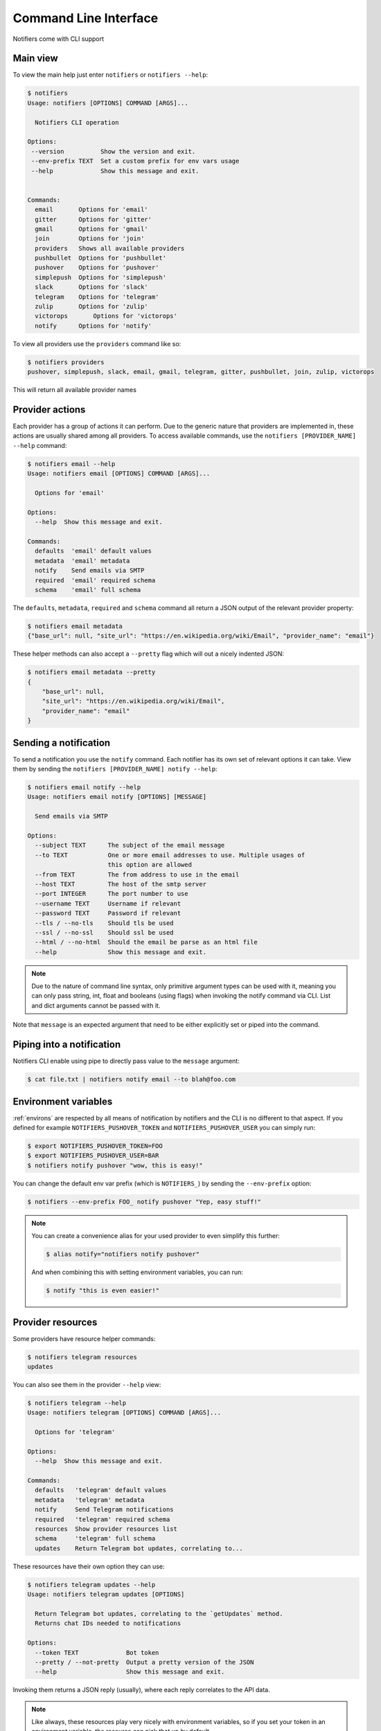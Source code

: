 Command Line Interface
----------------------

Notifiers come with CLI support

Main view
=========

To view the main help just enter ``notifiers`` or ``notifiers --help``:

.. code-block:: console

    $ notifiers
    Usage: notifiers [OPTIONS] COMMAND [ARGS]...

      Notifiers CLI operation

    Options:
     --version          Show the version and exit.
     --env-prefix TEXT  Set a custom prefix for env vars usage
     --help             Show this message and exit.


    Commands:
      email       Options for 'email'
      gitter      Options for 'gitter'
      gmail       Options for 'gmail'
      join        Options for 'join'
      providers   Shows all available providers
      pushbullet  Options for 'pushbullet'
      pushover    Options for 'pushover'
      simplepush  Options for 'simplepush'
      slack       Options for 'slack'
      telegram    Options for 'telegram'
      zulip       Options for 'zulip'
      victorops       Options for 'victorops'
      notify      Options for 'notify'


To view all providers use the ``providers`` command like so:

.. code-block:: console

     $ notifiers providers
     pushover, simplepush, slack, email, gmail, telegram, gitter, pushbullet, join, zulip, victorops

This will return all available provider names

Provider actions
================

Each provider has a group of actions it can perform. Due to the generic nature that providers are implemented in, these actions are usually shared among all providers. To access available commands, use the ``notifiers [PROVIDER_NAME] --help`` command:

.. code-block:: console

    $ notifiers email --help
    Usage: notifiers email [OPTIONS] COMMAND [ARGS]...

      Options for 'email'

    Options:
      --help  Show this message and exit.

    Commands:
      defaults  'email' default values
      metadata  'email' metadata
      notify    Send emails via SMTP
      required  'email' required schema
      schema    'email' full schema

The ``defaults``, ``metadata``, ``required`` and ``schema`` command all return a JSON output of the relevant provider property:

.. code-block:: console

    $ notifiers email metadata
    {"base_url": null, "site_url": "https://en.wikipedia.org/wiki/Email", "provider_name": "email"}

These helper methods can also accept a ``--pretty`` flag which will out a nicely indented JSON:

.. code-block:: console

    $ notifiers email metadata --pretty
    {
        "base_url": null,
        "site_url": "https://en.wikipedia.org/wiki/Email",
        "provider_name": "email"
    }

Sending a notification
======================
To send a notification you use the ``notify`` command. Each notifier has its own set of relevant options it can take. View them by sending the ``notifiers [PROVIDER_NAME] notify --help``:

.. code-block:: console

    $ notifiers email notify --help
    Usage: notifiers email notify [OPTIONS] [MESSAGE]

      Send emails via SMTP

    Options:
      --subject TEXT      The subject of the email message
      --to TEXT           One or more email addresses to use. Multiple usages of
                          this option are allowed
      --from TEXT         The from address to use in the email
      --host TEXT         The host of the smtp server
      --port INTEGER      The port number to use
      --username TEXT     Username if relevant
      --password TEXT     Password if relevant
      --tls / --no-tls    Should tls be used
      --ssl / --no-ssl    Should ssl be used
      --html / --no-html  Should the email be parse as an html file
      --help              Show this message and exit.

.. note::

   Due to the nature of command line syntax, only primitive argument types can be used with it, meaning you can only pass string, int, float and booleans (using flags) when invoking the notify command via CLI. List and dict arguments cannot be passed with it.

Note that ``message`` is an expected argument that need to be either explicitly set or piped into the command.

Piping into a notification
==========================
Notifiers CLI enable using pipe to directly pass value to the ``message`` argument:

.. code-block:: console

    $ cat file.txt | notifiers notify email --to blah@foo.com

Environment variables
=====================

:ref:`environs` are respected by all means of notification by notifiers and the CLI is no different to that aspect.
If you defined for example ``NOTIFIERS_PUSHOVER_TOKEN`` and ``NOTIFIERS_PUSHOVER_USER`` you can simply run:

.. code-block:: console

    $ export NOTIFIERS_PUSHOVER_TOKEN=FOO
    $ export NOTIFIERS_PUSHOVER_USER=BAR
    $ notifiers notify pushover "wow, this is easy!"

You can change the default env var prefix (which is ``NOTIFIERS_``) by sending the ``--env-prefix`` option:

.. code-block:: console

   $ notifiers --env-prefix FOO_ notify pushover "Yep, easy stuff!"

.. note::

   You can create a convenience alias for your used provider to even simplify this further:

   .. code-block:: console

        $ alias notify="notifiers notify pushover"

   And when combining this with setting environment variables, you can run:

   .. code-block:: console

        $ notify "this is even easier!"

Provider resources
==================

Some providers have resource helper commands:

.. code-block:: console

    $ notifiers telegram resources
    updates

You can also see them in the provider ``--help`` view:

.. code-block:: console

    $ notifiers telegram --help
    Usage: notifiers telegram [OPTIONS] COMMAND [ARGS]...

      Options for 'telegram'

    Options:
      --help  Show this message and exit.

    Commands:
      defaults   'telegram' default values
      metadata   'telegram' metadata
      notify     Send Telegram notifications
      required   'telegram' required schema
      resources  Show provider resources list
      schema     'telegram' full schema
      updates    Return Telegram bot updates, correlating to...

These resources have their own option they can use:

.. code-block:: console

    $ notifiers telegram updates --help
    Usage: notifiers telegram updates [OPTIONS]

      Return Telegram bot updates, correlating to the `getUpdates` method.
      Returns chat IDs needed to notifications

    Options:
      --token TEXT             Bot token
      --pretty / --not-pretty  Output a pretty version of the JSON
      --help                   Show this message and exit.

Invoking them returns a JSON reply (usually), where each reply correlates to the API data.

.. note::
   Like always, these resources play very nicely with environment variables, so if you set your token in an environment variable, the resource can pick that up by default


Version
=======
Get installed ``notifiers`` version via the ``--version`` flag:

.. code-block:: console

    $ notifiers --version
    notifiers 0.6.3

